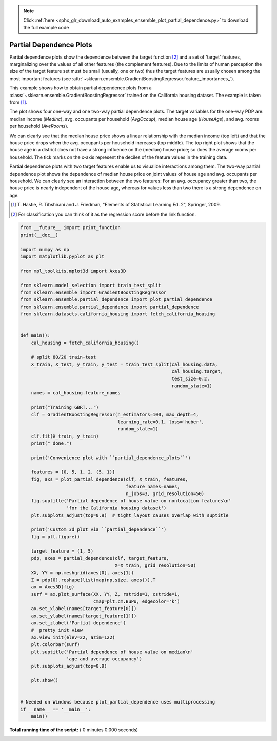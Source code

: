 .. note::
    :class: sphx-glr-download-link-note

    Click :ref:`here <sphx_glr_download_auto_examples_ensemble_plot_partial_dependence.py>` to download the full example code
.. rst-class:: sphx-glr-example-title

.. _sphx_glr_auto_examples_ensemble_plot_partial_dependence.py:


========================
Partial Dependence Plots
========================

Partial dependence plots show the dependence between the target function [2]_
and a set of 'target' features, marginalizing over the
values of all other features (the complement features). Due to the limits
of human perception the size of the target feature set must be small (usually,
one or two) thus the target features are usually chosen among the most
important features
(see :attr:`~sklearn.ensemble.GradientBoostingRegressor.feature_importances_`).

This example shows how to obtain partial dependence plots from a
:class:`~sklearn.ensemble.GradientBoostingRegressor` trained on the California
housing dataset. The example is taken from [1]_.

The plot shows four one-way and one two-way partial dependence plots.
The target variables for the one-way PDP are:
median income (`MedInc`), avg. occupants per household (`AvgOccup`),
median house age (`HouseAge`), and avg. rooms per household (`AveRooms`).

We can clearly see that the median house price shows a linear relationship
with the median income (top left) and that the house price drops when the
avg. occupants per household increases (top middle).
The top right plot shows that the house age in a district does not have
a strong influence on the (median) house price; so does the average rooms
per household.
The tick marks on the x-axis represent the deciles of the feature values
in the training data.

Partial dependence plots with two target features enable us to visualize
interactions among them. The two-way partial dependence plot shows the
dependence of median house price on joint values of house age and avg.
occupants per household. We can clearly see an interaction between the
two features:
For an avg. occupancy greater than two, the house price is nearly independent
of the house age, whereas for values less than two there is a strong dependence
on age.

.. [1] T. Hastie, R. Tibshirani and J. Friedman,
    "Elements of Statistical Learning Ed. 2", Springer, 2009.

.. [2] For classification you can think of it as the regression score before
       the link function.



.. code-block:: python

    from __future__ import print_function
    print(__doc__)

    import numpy as np
    import matplotlib.pyplot as plt

    from mpl_toolkits.mplot3d import Axes3D

    from sklearn.model_selection import train_test_split
    from sklearn.ensemble import GradientBoostingRegressor
    from sklearn.ensemble.partial_dependence import plot_partial_dependence
    from sklearn.ensemble.partial_dependence import partial_dependence
    from sklearn.datasets.california_housing import fetch_california_housing


    def main():
        cal_housing = fetch_california_housing()

        # split 80/20 train-test
        X_train, X_test, y_train, y_test = train_test_split(cal_housing.data,
                                                            cal_housing.target,
                                                            test_size=0.2,
                                                            random_state=1)
        names = cal_housing.feature_names

        print("Training GBRT...")
        clf = GradientBoostingRegressor(n_estimators=100, max_depth=4,
                                        learning_rate=0.1, loss='huber',
                                        random_state=1)
        clf.fit(X_train, y_train)
        print(" done.")

        print('Convenience plot with ``partial_dependence_plots``')

        features = [0, 5, 1, 2, (5, 1)]
        fig, axs = plot_partial_dependence(clf, X_train, features,
                                           feature_names=names,
                                           n_jobs=3, grid_resolution=50)
        fig.suptitle('Partial dependence of house value on nonlocation features\n'
                     'for the California housing dataset')
        plt.subplots_adjust(top=0.9)  # tight_layout causes overlap with suptitle

        print('Custom 3d plot via ``partial_dependence``')
        fig = plt.figure()

        target_feature = (1, 5)
        pdp, axes = partial_dependence(clf, target_feature,
                                       X=X_train, grid_resolution=50)
        XX, YY = np.meshgrid(axes[0], axes[1])
        Z = pdp[0].reshape(list(map(np.size, axes))).T
        ax = Axes3D(fig)
        surf = ax.plot_surface(XX, YY, Z, rstride=1, cstride=1,
                               cmap=plt.cm.BuPu, edgecolor='k')
        ax.set_xlabel(names[target_feature[0]])
        ax.set_ylabel(names[target_feature[1]])
        ax.set_zlabel('Partial dependence')
        #  pretty init view
        ax.view_init(elev=22, azim=122)
        plt.colorbar(surf)
        plt.suptitle('Partial dependence of house value on median\n'
                     'age and average occupancy')
        plt.subplots_adjust(top=0.9)

        plt.show()


    # Needed on Windows because plot_partial_dependence uses multiprocessing
    if __name__ == '__main__':
        main()

**Total running time of the script:** ( 0 minutes  0.000 seconds)


.. _sphx_glr_download_auto_examples_ensemble_plot_partial_dependence.py:


.. only :: html

 .. container:: sphx-glr-footer
    :class: sphx-glr-footer-example



  .. container:: sphx-glr-download

     :download:`Download Python source code: plot_partial_dependence.py <plot_partial_dependence.py>`



  .. container:: sphx-glr-download

     :download:`Download Jupyter notebook: plot_partial_dependence.ipynb <plot_partial_dependence.ipynb>`


.. only:: html

 .. rst-class:: sphx-glr-signature

    `Gallery generated by Sphinx-Gallery <https://sphinx-gallery.readthedocs.io>`_
